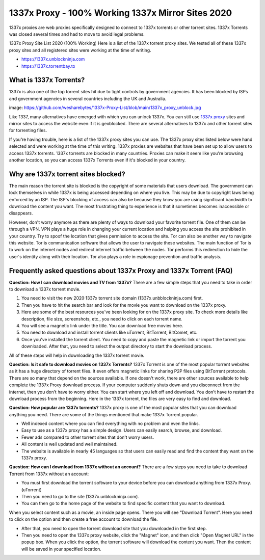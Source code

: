##################
1337x Proxy - 100% Working 1337x Mirror Sites 2020
##################

1337x proxies are web proxies specifically designed to connect to 1337x torrents or other torrent sites. 1337x Torrents was closed several times and had to move to avoid legal problems.

1337x Proxy Site List 2020 (100% Working)
Here is a list of the 1337x torrent proxy sites. We tested all of these 1337x proxy sites and all registered sites were working at the time of writing.

- https://1337x.unblockninja.com
- https://1337x.torrentbay.to

*********
What is 1337x Torrents?
*********
1337x is also one of the top torrent sites hit due to tight controls by government agencies. It has been blocked by ISPs and government agencies in several countries including the UK and Australia.

image: https://github.com/wesharebytes/1337x-Proxy-List/blob/main/1337x_proxy_unblock.jpg

Like 1337, many alternatives have emerged with which you can unlock 1337x. You can still use `1337x proxy <https://wesharebytes.com/1337x-review-proxy-list-2020/>`_ sites and mirror sites to access the website even if it is geoblocked. There are several alternatives to 1337x and other torrent sites for torrenting files.

If you're having trouble, here is a list of the 1337x proxy sites you can use. The 1337x proxy sites listed below were hand selected and were working at the time of this writing.
1337x proxies are websites that have been set up to allow users to access 1337x torrents. 1337x torrents are blocked in many countries. Proxies can make it seem like you're browsing another location, so you can access 1337x Torrents even if it's blocked in your country.

*********
Why are 1337x torrent sites blocked?
*********
The main reason the torrent site is blocked is the copyright of some materials that users download. The government can lock themselves in while 1337x is being accessed depending on where you live. This may be due to copyright laws being enforced by an ISP. The ISP's blocking of access can also be because they know you are using significant bandwidth to download the content you want. The most frustrating thing to experience is that it sometimes becomes inaccessible or disappears.

However, don't worry anymore as there are plenty of ways to download your favorite torrent file. One of them can be through a VPN. VPN plays a huge role in changing your current location and helping you access the site prohibited in your country. Try to spoof the location that gives permission to access the site. Tor can also be another way to navigate this website. Tor is communication software that allows the user to navigate these websites. The main function of Tor is to work on the internet nodes and redirect internet traffic between the nodes. Tor performs this redirection to hide the user's identity along with their location. Tor also plays a role in espionage prevention and traffic analysis.

*********
Frequently asked questions about 1337x Proxy and 1337x Torrent (FAQ)
*********
**Question: How I can download movies and TV from 1337x?**
There are a few simple steps that you need to take in order to download a 1337x torrent movie.

1. You need to visit the new 2020 1337x torrent site domain (1337x.unbblockninja.com) first.

2. Then you have to hit the search bar and look for the movie you want to download on the 1337x proxy.

3. Here are some of the best resources you've been looking for on the 1337x proxy site. To check more details like description, file size, screenshots, etc., you need to click on each torrent name.

4. You will see a magnetic link under the title. You can download free movies here.

5. You need to download and install torrent clients like uTorrent, BitTorrent, BitComet, etc.

6. Once you've installed the torrent client. You need to copy and paste the magnetic link or import the torrent you downloaded. After that, you need to select the output directory to start the download process.

All of these steps will help in downloading the 1337x torrent movie.

**Question: Is it safe to download movies on 1337x Torrents?**
1337x Torrent is one of the most popular torrent websites as it has a huge directory of torrent files. It even offers magnetic links for sharing P2P files using BitTorrent protocols. There are so many that depend on the sources available. If one doesn't work, there are other sources available to help complete the 1337x Proxy download process. If your computer suddenly shuts down and you disconnect from the internet, then you don't have to worry either. You can start where you left off and download. You don't have to restart the download process from the beginning. Here in the 1337x torrent, the files are very easy to find and download.

**Question: How popular are 1337x torrents?**
1337x proxy is one of the most popular sites that you can download anything you need. There are some of the things mentioned that make 1337x Torrent popular.

- Well indexed content where you can find everything with no problem and even the links.

- Easy to use as a 1337x proxy has a simple design. Users can easily search, browse, and download.

- Fewer ads compared to other torrent sites that don't worry users.

- All content is well updated and well maintained.

- The website is available in nearly 45 languages so that users can easily read and find the content they want on the 1337x proxy.

**Question: How can I download from 1337x without an account?**
There are a few steps you need to take to download Torrent from 1337x without an account:

- You must first download the torrent software to your device before you can download anything from 1337x Proxy. (uTorrent)

- Then you need to go to the site (1337x.unblockninja.com).

- You can then go to the home page of the website to find specific content that you want to download.

When you select content such as a movie, an inside page opens. There you will see "Download Torrent". Here you need to click on the option and then create a free account to download the file.

- After that, you need to open the torrent download site that you downloaded in the first step.

- Then you need to open the 1337x proxy website, click the "Magnet" icon, and then click "Open Magnet URL" in the popup box. When you click the option, the torrent software will download the content you want. Then the content will be saved in your specified location.
